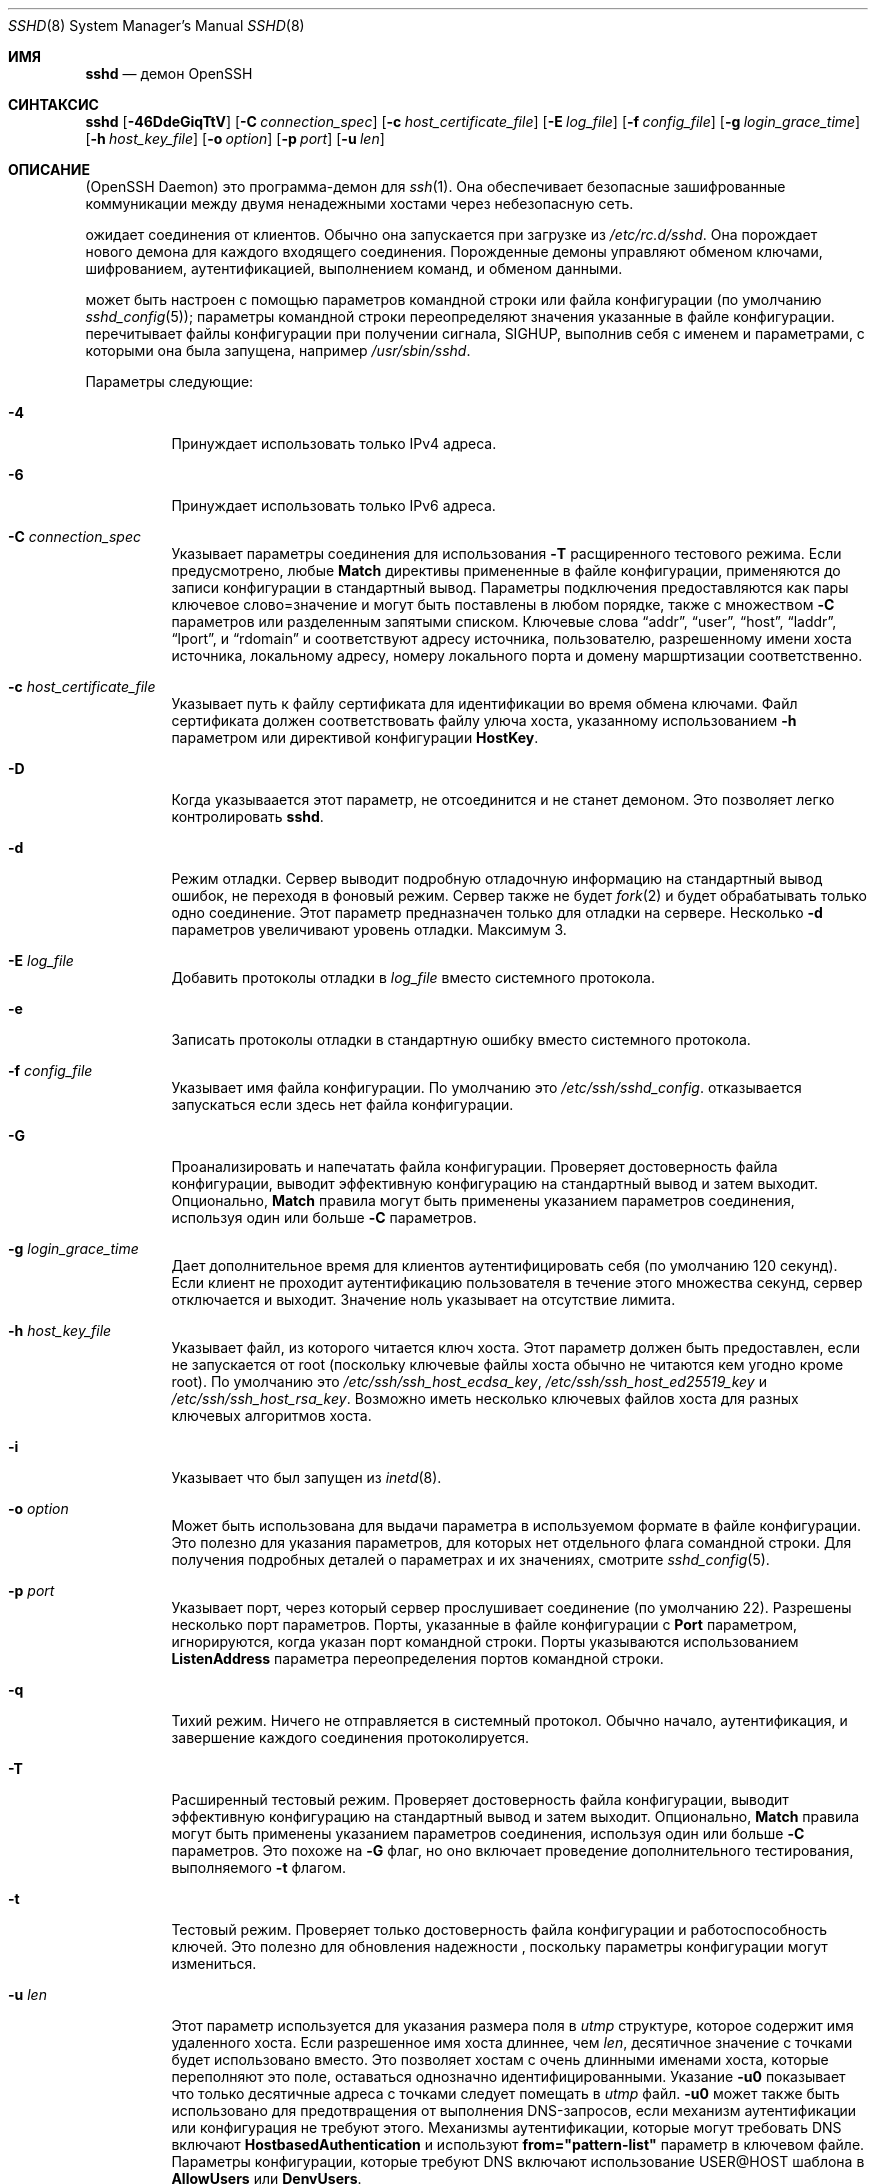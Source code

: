 .\"
.\" Author: Tatu Ylonen <ylo@cs.hut.fi>
.\" Copyright (c) 1995 Tatu Ylonen <ylo@cs.hut.fi>, Espoo, Finland
.\"                    All rights reserved
.\"
.\" As far as I am concerned, the code I have written for this software
.\" can be used freely for any purpose.  Any derived versions of this
.\" software must be clearly marked as such, and if the derived work is
.\" incompatible with the protocol description in the RFC file, it must be
.\" called by a name other than "ssh" or "Secure Shell".
.\"
.\" Copyright (c) 1999,2000 Markus Friedl.  All rights reserved.
.\" Copyright (c) 1999 Aaron Campbell.  All rights reserved.
.\" Copyright (c) 1999 Theo de Raadt.  All rights reserved.
.\"
.\" Redistribution and use in source and binary forms, with or without
.\" modification, are permitted provided that the following conditions
.\" are met:
.\" 1. Redistributions of source code must retain the above copyright
.\"    notice, this list of conditions and the following disclaimer.
.\" 2. Redistributions in binary form must reproduce the above copyright
.\"    notice, this list of conditions and the following disclaimer in the
.\"    documentation and/or other materials provided with the distribution.
.\"
.\" THIS SOFTWARE IS PROVIDED BY THE AUTHOR ``AS IS'' AND ANY EXPRESS OR
.\" IMPLIED WARRANTIES, INCLUDING, BUT NOT LIMITED TO, THE IMPLIED WARRANTIES
.\" OF MERCHANTABILITY AND FITNESS FOR A PARTICULAR PURPOSE ARE DISCLAIMED.
.\" IN NO EVENT SHALL THE AUTHOR BE LIABLE FOR ANY DIRECT, INDIRECT,
.\" INCIDENTAL, SPECIAL, EXEMPLARY, OR CONSEQUENTIAL DAMAGES (INCLUDING, BUT
.\" NOT LIMITED TO, PROCUREMENT OF SUBSTITUTE GOODS OR SERVICES; LOSS OF USE,
.\" DATA, OR PROFITS; OR BUSINESS INTERRUPTION) HOWEVER CAUSED AND ON ANY
.\" THEORY OF LIABILITY, WHETHER IN CONTRACT, STRICT LIABILITY, OR TORT
.\" (INCLUDING NEGLIGENCE OR OTHERWISE) ARISING IN ANY WAY OUT OF THE USE OF
.\" THIS SOFTWARE, EVEN IF ADVISED OF THE POSSIBILITY OF SUCH DAMAGE.
.\"
.\" $OpenBSD: sshd.8,v 1.325 2023/09/19 20:37:07 deraadt Exp $
.Dd $Mdocdate: September 19 2023 $
.Dt SSHD 8
.Os
.Sh ИМЯ
.Nm sshd
.Nd демон OpenSSH
.Sh СИНТАКСИС
.Nm sshd
.Bk -words
.Op Fl 46DdeGiqTtV
.Op Fl C Ar connection_spec
.Op Fl c Ar host_certificate_file
.Op Fl E Ar log_file
.Op Fl f Ar config_file
.Op Fl g Ar login_grace_time
.Op Fl h Ar host_key_file
.Op Fl o Ar option
.Op Fl p Ar port
.Op Fl u Ar len
.Ek
.Sh ОПИСАНИЕ
.Nm
(OpenSSH Daemon) это программа-демон для
.Xr ssh 1 .
Она обеспечивает безопасные зашифрованные коммуникации между двумя ненадежными хостами
через небезопасную сеть.
.Pp
.Nm
ожидает соединения от клиентов.
Обычно она запускается при загрузке из
.Pa /etc/rc.d/sshd .
Она порождает нового
демона для каждого входящего соединения.
Порожденные демоны управляют
обменом ключами, шифрованием, аутентификацией, выполнением команд,
и обменом данными.
.Pp
.Nm
может быть настроен с помощью параметров командной строки или файла конфигурации
(по умолчанию
.Xr sshd_config 5 ) ;
параметры командной строки переопределяют значения указанные в
файле конфигурации.
.Nm
перечитывает файлы конфигурации при получении сигнала,
.Dv SIGHUP ,
выполнив себя с именем и параметрами, с которыми она была запущена, например\&
.Pa /usr/sbin/sshd .
.Pp
Параметры следующие:
.Bl -tag -width Ds
.It Fl 4
Принуждает
.Nm
использовать только IPv4 адреса.
.It Fl 6
Принуждает
.Nm
использовать только IPv6 адреса.
.It Fl C Ar connection_spec
Указывает параметры соединения для использования
.Fl T
расщиренного тестового режима.
Если предусмотрено, любые
.Cm Match
директивы примененные в файле конфигурации, применяются до
записи конфигурации в стандартный вывод.
Параметры подключения предоставляются как пары ключевое слово=значение и могут быть
поставлены в любом порядке, также с множеством
.Fl C
параметров или разделенным запятыми списком.
Ключевые слова
.Dq addr ,
.Dq user ,
.Dq host ,
.Dq laddr ,
.Dq lport ,
и
.Dq rdomain
и соответствуют адресу источника, пользователю, разрешенному имени хоста источника,
локальному адресу, номеру локального порта и домену маршртизации соответственно.
.It Fl c Ar host_certificate_file
Указывает путь к файлу сертификата для идентификации
.Nm
во время обмена ключами.
Файл сертификата должен соответствовать файлу улюча хоста, указанному использованием
.Fl h
параметром или директивой конфигурации
.Cm HostKey .
.It Fl D
Когда указываается этот параметр,
.Nm
не отсоединится и не станет демоном.
Это позволяет легко контролировать
.Nm sshd .
.It Fl d
Режим отладки.
Сервер выводит подробную отладочную информацию на стандартный вывод ошибок,
не переходя в фоновый режим.
Сервер также не будет
.Xr fork 2
и будет обрабатывать только одно соединение.
Этот параметр предназначен только для отладки на сервере.
Несколько
.Fl d
параметров увеличивают уровень отладки.
Максимум 3.
.It Fl E Ar log_file
Добавить протоколы отладки в 
.Ar log_file
вместо системного протокола.
.It Fl e
Записать протоколы отладки в стандартную ошибку вместо системного протокола.
.It Fl f Ar config_file
Указывает имя файла конфигурации.
По умолчанию это
.Pa /etc/ssh/sshd_config .
.Nm
отказывается запускаться если здесь нет файла конфигурации.
.It Fl G
Проанализировать и напечатать файла конфигурации.
Проверяет достоверность файла конфигурации, выводит эффективную конфигурацию
на стандартный вывод и затем выходит.
Опционально,
.Cm Match
правила могут быть применены указанием параметров соединения, используя один или больше
.Fl C
параметров.
.It Fl g Ar login_grace_time
Дает дополнительное время для клиентов аутентифицировать себя (по умолчанию
120 секунд).
Если клиент не проходит аутентификацию пользователя в течение
этого множества секунд, сервер отключается и выходит.
Значение ноль указывает на отсутствие лимита.
.It Fl h Ar host_key_file
Указывает файл, из которого читается ключ хоста.
Этот параметр должен быть предоставлен, если
.Nm
не запускается от root (поскольку
ключевые файлы хоста обычно не читаются кем угодно кроме root).
По умолчанию это
.Pa /etc/ssh/ssh_host_ecdsa_key ,
.Pa /etc/ssh/ssh_host_ed25519_key
и
.Pa /etc/ssh/ssh_host_rsa_key .
Возможно иметь несколько ключевых файлов хоста для
разных ключевых алгоритмов хоста.
.It Fl i
Указывает что
.Nm
был запущен из
.Xr inetd 8 .
.It Fl o Ar option
Может быть использована для выдачи параметра в используемом формате в файле конфигурации.
Это полезно для указания параметров, для которых нет отдельного
флага сомандной строки.
Для получения подробных деталей о параметрах и их значениях, смотрите
.Xr sshd_config 5 .
.It Fl p Ar port
Указывает порт, через который сервер прослушивает соединение
(по умолчанию 22).
Разрешены несколько порт параметров.
Порты, указанные в файле конфигурации с
.Cm Port
параметром, игнорируются, когда указан порт командной строки.
Порты указываются использованием
.Cm ListenAddress
параметра переопределения портов командной строки.
.It Fl q
Тихий режим.
Ничего не отправляется в системный протокол.
Обычно начало,
аутентификация, и завершение каждого соединения протоколируется.
.It Fl T
Расширенный тестовый режим.
Проверяет достоверность файла конфигурации, выводит эффективную конфигурацию
на стандартный вывод и затем выходит.
Опционально,
.Cm Match
правила могут быть применены указанием параметров соединения, используя один или больше
.Fl C
параметров.
Это похоже на
.Fl G
флаг, но оно включает проведение дополнительного тестирования, выполняемого
.Fl t
флагом.
.It Fl t
Тестовый режим.
Проверяет только достоверность файла конфигурации и работоспособность ключей.
Это полезно для обновления надежности
.Nm 
, поскольку параметры конфигурации могут измениться.
.It Fl u Ar len
Этот параметр используется для указания размера поля в
.Vt utmp
структуре, которое содержит имя удаленного хоста.
Если разрешенное имя хоста длиннее, чем
.Ar len ,
десятичное значение с точками будет использовано вместо.
Это позволяет хостам с очень длинными именами хоста, которые 
переполняют это поле, оставаться однозначно идентифицированными.
Указание
.Fl u0
показывает что только десятичные адреса с точками
следует помещать в
.Pa utmp
файл.
.Fl u0
может также быть использовано для предотвращения
.Nm
от выполнения DNS-запросов, если механизм аутентификации
или конфигурация не требуют этого.
Механизмы аутентификации, которые могут требовать DNS включают
.Cm HostbasedAuthentication
и используют
.Cm from="pattern-list"
параметр в ключевом файле.
Параметры конфигурации, которые требуют DNS включают использование
USER@HOST шаблона в
.Cm AllowUsers
или
.Cm DenyUsers .
.It Fl V
Отображает омер версии и выходит.
.El
.Sh АУТЕНТИФИКАЦИЯ
OpenSSH SSH демон поддерживает только протокол SSH 2.
Каждый хост имеет свой специфичный ключ,
используемый для идентификации хоста.
Всякий раз, когда клиент подключается, демон отвечает со своим общественным
ключем хоста.
Клиент сравнивает
ключ хоста со свой собственной базой данных для проверки, что он не изменился.
Дальнейшая секретность обеспечивается соглашением о ключах Диффи-Хеллмана.
Результатом такого согласования ключей является общий сеансовый ключ.
Остальная часть сеанса шифруется с использованием симметричного шифра.
Клиент выбирает используемый алгоритм шифрования
из числа предложенных сервером.
Кроме того, целостность сеанса обеспечивается
с помощью кода аутентификации криптографического сообщения (MAC).
.Pp
Наконец, сервер и клиент вступают в диалоговое окно аутентификации.
Клиент пытается аутентифицировать себя, используя
аутентификацию на основе хоста, аутентификацию с
открытым ключом, аутентификацию по
запросу-ответу
или аутентификацию по паролю.
.Pp
Независимо от типа аутентификации, учетная запись проверяется, чтобы
убедиться, что она доступна.  Учетная запись недоступна, если она
заблокирована, указана в
.Cm DenyUsers
или его группа указана в
.Cm DenyGroups
\&. Определение заблокированной учетной записи зависит от системы. Некоторые платформы
имеют собственную базу данных учетных записей (например, AIX), а некоторые изменяют поле пароля (
.Ql \&*LK\&*
в Solaris и UnixWare,
.Ql \&*
в HP-UX, содержащий
.Ql Nologin
в Tru64,
ведущий
.Ql \&*LOCKED\&*
в FreeBSD и ведущий
.Ql \&!
на большинстве Linuxes).
Если существует требование отключить аутентификацию по паролю
для учетной записи, сохраняя при этом доступ к открытому ключу, то в поле пароль
должно быть установлено значение, отличное от этих значений (например,
.Ql NP
или
.Ql \&*NP\&*
).
.Pp
Если клиент успешно прошел аутентификацию, открывается диалоговое окно для
подготовки сеанса.
В это время клиент может запросить
такие действия, как выделение псевдо-терминала, переадресация соединений X11,
переадресация TCP-соединений или переадресация
соединения агента аутентификации по защищенному каналу.
.Pp
После этого клиент запрашивает либо интерактивную оболочку, либо выполнение
неинтерактивной команды, которую
.Nm
выполнит через пользовательскую оболочку, используя свой
.Fl c
параметр.
Затем стороны переходят в режим сеанса.
В этом режиме любая из сторон может отправлять
данные в любое время, и такие данные передаются в/из
командной строки на стороне сервера и пользовательского терминала на стороне клиента.
.Pp
Когда пользовательская программа завершает работу и все переадресованные X11 и другие
соединения закрыты, сервер отправляет клиенту статус завершения команды, и обе стороны завершают работу.
.Sh ПРОЦЕСС ВХОДА В СИСТЕМУ
Когда пользователь успешно входит в систему,
.Nm
выполняет следующие действия:
.Bl -enum -offset indent
.It
Если для входа используется tty и не была указана ни одна команда,
выводится время последнего входа в систему и
.Pa /etc/motd
(если это не запрещено в файле конфигурации или с помощью
.Pa ~/.hushlogin ;
смотрите раздел
.Sx FILES
).
.It
Если для входа используется tty, записывается время входа в систему.
.It
Проверяются
.Pa /etc/nologin и
.Pa /var/run/nologin ;
если таковой существует, он выводит содержимое и завершает
работу (если только он не является root).
.It
Изменения для запуска с обычными правами пользователя.
.It
Настраивает базовую среду.
.It
Считывает файл
.Pa ~/.ssh/environment ,
если он существует, и пользователям разрешено изменять свое окружение.
Смотрите параметр
.Cm PermitUserEnvironment
в
.Xr sshd_config 5 .
.It
Изменения в домашнем каталоге пользователя.
.It
Если
.Pa ~/.ssh/rc
существует, и
.Xr sshd_config 5
.Cm PermitUserRC
параметр установлен, запускает его; иначе, если
.Pa /etc/ssh/sshrc
существует, запускает
его; в противном случае запускается
.Xr xauth 1 .
.Dq rc
файлам присваивается
протокол аутентификации X11 и cookie при стандартном вводе.
Смотрите
.Sx SSHRC ,
ниже.
.It
Запускает оболочку пользователя или команду.
Все команды выполняются под логином пользователя, как указано в
базе данных системных паролей.
.El
.Sh SSHRC
Если файл
.Pa ~/.ssh/rc
существует,
.Xr sh 1
запускает его после чтения файлов
среды, но перед запуском пользовательской оболочки или команды.
Он не должен выдавать никаких выходных данных в стандартном режиме вывода; вместо этого должна использоваться стандартная ошибка.
Если используется переадресация X11, она получит пару "proto cookie" в
своем стандартном вводе(и
.Ev DISPLAY
в своем окружении).
Скрипт должен вызывать
.Xr xauth 1
потому что
.Nm
не будет автоматически запускаться xauth для добавления X11 cookie.
.Pp
Основное назначение этого файла - запустить любые процедуры инициализации, которые могут потребоваться до того, как домашний каталог пользователя станет
доступным; AFS является конкретным примером такой среды.
.Pp
Этот файл, вероятно, будет содержать некоторый код инициализации, за которым последует
что-то похожее на:
.Bd -literal -offset 3n
if read proto cookie && [ -n "$DISPLAY" ]; then
	if [ `echo $DISPLAY | cut -c1-10` = 'localhost:' ]; then
		# X11UseLocalhost=yes
		echo add unix:`echo $DISPLAY |
		    cut -c11-` $proto $cookie
	else
		# X11UseLocalhost=no
		echo add $DISPLAY $proto $cookie
	fi | xauth -q -
fi
.Ed
.Pp
Если этот файл не существует,
.Pa /etc/ssh/sshrc
запускается, и если
он также не существует, для добавления cookie используется xauth.
.Sh ФОРМАТ ФАЙЛА AUTHORIZED_KEYS
.Cm AuthorizedKeysFile
указывает файлы, содержащие открытые ключи для
аутентификации с помощью открытого ключа;
если этот параметр не указан, по умолчанию это
.Pa ~/.ssh/authorized_keys
и
.Pa ~/.ssh/authorized_keys2 .
Каждая строка файла содержит один
ключ (пустые строки и строки, начинающиеся с
.Ql #
игнорируются как
комментарии).
Открытые ключи состоят из следующих полей, разделенных пробелами:
параметры, тип ключа, ключ в кодировке base64, комментарий.
Поле параметры является необязательным.
Поддерживаются следующие типы ключей:
.Pp
.Bl -item -compact -offset indent
.It
sk-ecdsa-sha2-nistp256@openssh.com
.It
ecdsa-sha2-nistp256
.It
ecdsa-sha2-nistp384
.It
ecdsa-sha2-nistp521
.It
sk-ssh-ed25519@openssh.com
.It
ssh-ed25519
.It
ssh-dss
.It
ssh-rsa
.El
.Pp
Поле для комментариев ни для чего не используется (но может быть удобным для
пользователя при идентификации ключа).
.Pp
Обратите внимание, что длина строк в этом файле может составлять несколько сотен байт
(из-за размера кодировки с открытым ключом)
, но не более 8 килобайт, что позволяет использовать ключи RSA объемом до 16 килобит.
Вы не хотите вводить их; вместо этого скопируйте
.Pa id_dsa.pub ,
.Pa id_ecdsa.pub ,
.Pa id_ecdsa_sk.pub ,
.Pa id_ed25519.pub ,
.Pa id_ed25519_sk.pub ,
или
.Pa id_rsa.pub
файл и отредактируйте его.
.Pp
.Nm
устанавливает минимальный размер модуля ключа RSA в 1024 бита.
.Pp
Параметры (если таковые имеются) состоят из
спецификаций опций, разделенных запятыми.
Пробелы не допускаются, за исключением двойных кавычек.
Поддерживаются следующие спецификации параметров (обратите
внимание, что ключевые слова параметров не чувствительны к регистру):
.Bl -tag -width Ds
.It Cm agent-forwarding
Включите переадресацию агента аутентификации, которая ранее была отключена с помощью параметра
.Cm restrict
.It Cm cert-authority
Указывает, что указанный ключ является центром сертификации (CA), которому
доверено проверять подписанные сертификаты для аутентификации пользователя.
.Pp
Сертификаты могут содержать ограничения доступа, аналогичные этим параметрам ключа.
Если присутствуют как ограничения сертификата, так и параметры ключа, применяется наиболее
строгое объединение из них.
.It Cm command="command"
Указывает, что команда выполняется всякий раз, когда этот ключ используется для
аутентификации.
Команда, введенная пользователем (если таковая имеется), игнорируется.
Команда выполняется с помощью pty, если клиент запрашивает pty;
в противном случае она выполняется без tty.
Если требуется 8-битный чистый канал,
не нужно запрашивать pty или следует указать
.Cm no-pty .
В команду можно включить кавычку, заключив ее в обратную косую черту.
.Pp
Этот параметр может быть полезен
для ограничения доступа к определенным открытым ключам для выполнения только определенной операции.
Примером может служить ключ, который разрешает удаленное резервное копирование, но ни что иное.
Обратите внимание, что клиент может указать переадресацию по протоколу TCP и/или X11
, если они явно не запрещены, например, с помощью параметра ключа
.Cm restrict .
.Pp
Команда, первоначально предоставленная клиентом, доступна в переменной среды
.Ev SSH_ORIGINAL_COMMAND .
Обратите внимание, что этот параметр применяется к командной строке, выполнению команды или подсистемы.
Также обратите внимание, что эта команда может быть заменена 
.Xr sshd_config 5
.Cm ForceCommand
директивой.
.Pp
Если указана команда и принудительная команда встроена в сертификат, используемый для аутентификации, то сертификат будет принят только в том случае, если эти
две команды идентичны.
.It Cm environment="NAME=value"
Указывает, что строка должна быть добавлена в среду при
входе в систему с использованием этого ключа.
Переменные среды, заданные таким образом
, переопределяют другие значения среды по умолчанию.
Допускается несколько вариантов этого типа.
Обработка среды отключена по умолчанию и
управляется с помощью параметра
.Cm PermitUserEnvironment .
.It Cm expiry-time="timespec"
Указывает время, по истечении которого ключ не будет принят.
Время может быть указано в виде даты YYYYMMDD[Z] или времени YYYYMMDDHHMM[SS][Z].
Даты и время будут интерпретироваться в системном часовом поясе, если
к ним не добавлен символ Z, и в этом случае они будут интерпретироваться в часовом поясе UTC.
.It Cm from="pattern-list"
Указывает, что в дополнение к аутентификации с помощью открытого ключа
в списке шаблонов, разделенных запятыми, должно присутствовать либо каноническое имя удаленного хоста, либо его IP-адрес.
Смотрите PATTERNS в
.Xr ssh_config 5
для получения дополнительной информации о шаблонах.
.Pp
В дополнение к подстановочному знаку, который может быть применен к именам хостов или
адресам, строфа
.Cm from
может соответствовать IP-адресам с использованием обозначения CIDR адреса/маски.
.Pp
Целью этой опции является дополнительное повышение безопасности:
аутентификация с помощью открытого ключа сама по себе не обеспечивает доверия к сети, серверам имен или
чему-либо еще (кроме ключа); однако, если кто-то каким-то образом украдет ключ,
он позволит злоумышленнику войти в систему из любой точки мира.
Эта дополнительная опция усложняет использование украденного ключа (
серверы имен и/или маршрутизаторы должны быть скомпрометированы в дополнение к
самому ключу).
.It Cm no-agent-forwarding
Запрещает переадресацию агента аутентификации, когда этот ключ используется для
аутентификации.
.It Cm no-port-forwarding
Запрещает переадресацию TCP, когда этот ключ используется для аутентификации.
Любые запросы клиента на переадресацию порта будут возвращать сообщение об ошибке.
Это может быть использовано, например, в сочетании с опцией
.Cm command .
.It Cm no-pty
Предотвращает выделение tty (запрос на выделение pty завершится ошибкой).
.It Cm no-user-rc
Отключает выполнение
.Pa ~/.ssh/rc .
.It Cm no-X11-forwarding
Запрещает переадресацию X11, когда этот ключ используется для аутентификации.
Любые запросы клиента на переадресацию X11 будут возвращать сообщение об ошибке.
.It Cm permitlisten="[host:]port"
Ограничивает удаленную переадресацию портов с помощью
.Xr ssh 1
.Fl R
параметр, позволяющий прослушивать только указанный хост (необязательно) и порт.
Адреса IPv6 можно указать, заключив их в квадратные скобки.
Несколькко параметров
.Cm permitlisten
могут быть применены через запятую.
Имена хостов могут содержать подстановочные знаки, как описано в разделе PATTERNS в
.Xr ssh_config 5 .
Спецификация порта, равная
.Cm * ,
соответствует любому порту.
Обратите внимание, что настройка
.Cm GatewayPorts
может дополнительно ограничить адреса прослушивания.
Обратите внимание, что
.Xr ssh 1
отправит имя хоста из
.Dq localhost
если при запросе переадресации не был указан прослушиваемый хост и
это имя обрабатывается иначе, чем явные адреса локального хоста
.Dq 127.0.0.1
и
.Dq ::1 .
.It Cm permitopen="host:port"
Ограничивает переадресацию локальных портов с помощью
.Xr ssh 1
.Fl L
параметр, позволяющий подключаться только к указанному хосту и порту.
Адреса IPv6 можно указать, заключив адрес в квадратные скобки.
Несколько параметров
.Cm permitopen
могут быть использованы через запятую.
Для указанных имен хостов не выполняется сопоставление с шаблоном или поиск по имени, они должны быть буквальными именами хостов и/или адресами.
Спецификация порта, равная
.Cm * ,
соответствует любому порту.
.It Cm port-forwarding
Включить переадресацию портов, ранее отключенную с помощью параметра
.Cm restrict .
.It Cm principals="principals"
В строке
.Cm cert-authority ,
указываются разрешенные участников для проверки подлинности сертификата в
виде списка, разделенного запятыми.
Чтобы сертификат был принят, по крайней мере одно имя из этого списка должно присутствовать в
списке участников сертификата.
Этот параметр игнорируется для ключей, которые не помечены как доверенные
лица, подписывающие сертификаты, используя параметр
.Cm cert-authority .
.It Cm pty
Разрешает распределение tty, ранее отключенное с помощью параметра
.Cm restrict .
.It Cm no-touch-required
Для подписей, созданных с использованием этого ключа, не требуется демонстрация присутствия пользователя.
Этот параметр имеет смысл только для алгоритмов аутентификации FIDO
.Cm ecdsa-sk
и
.Cm ed25519-sk .
.It Cm verify-required
Требуется, чтобы подписи, сделанные с использованием этого ключа, подтверждали, что они верифицировали
пользователя, например, с помощью PIN-кода.
Этот параметр имеет смысл только для алгоритмов аутентификации FIDO
.Cm ecdsa-sk
и
.Cm ed25519-sk .
.It Cm restrict
Включите все ограничения, т.е. отключите переадресацию портов, агентов и X11,
а также отключите распределение PTY
и выполнение
.Pa ~/.ssh/rc .
Если в будущем к файлам authorized_keys будут добавлены какие-либо возможности ограничения,
они будут включены в этот набор.
.It Cm tunnel="n"
Принудительно подключает 
.Xr tun 4
устройство к серверу.
При отсутствии этого параметра будет использовано следующее доступное устройство, если
клиент запросит туннель.
.It Cm user-rc
Включает выполнение
.Pa ~/.ssh/rc ,
которое ранее было отключено с помощью параметра
.Cm restrict .
.It Cm X11-forwarding
Разрешает переадресацию X11, которая ранее была отключена с помощью параметра
.Cm restrict .
.El
.Pp
Пример файла authorized_keys:
.Bd -literal -offset 3n
# Комментарии допускаются в начале строки. Допускаются пустые строки.
# Простой ключ, без ограничений
ssh-rsa ...
# Принудительная команда, отключающая PTY и всю переадресацию
restrict,command="dump /home" ssh-rsa ...
# RОграничение адресатов переадресации по ssh -L
permitopen="192.0.2.1:80",permitopen="192.0.2.2:25" ssh-rsa ...
# Ограничение прослушивателей пересылки по ssh -R
permitlisten="localhost:8080",permitlisten="[::1]:22000" ssh-rsa ...
# Конфигурация для туннельной переадресации
tunnel="0",command="sh /etc/netstart tun0" ssh-rsa ...
# Переопределение ограничения для разрешения распределения PTY
restrict,pty,command="nethack" ssh-rsa ...
# Разрешить использование клавиши FIDO без необходимости касания
no-touch-required sk-ecdsa-sha2-nistp256@openssh.com ...
# Требуется подтверждение пользователя (например, PIN-код или биометрические данные) для получения ключа FIDO
verify-required sk-ecdsa-sha2-nistp256@openssh.com ...
# Доверенный ключу CA, разрешайте бесконтактный доступ к FIDO, если это запрошено в сертификате
cert-authority,no-touch-required,principals="user_a" ssh-rsa ...
.Ed
.Sh ФОРМАТ ФАЙЛА SSH_KNOWN_HOSTS
Файлы
.Pa /etc/ssh/ssh_known_hosts
и
.Pa ~/.ssh/known_hosts
содержат открытые ключи хостов для всех известных хостов.
Глобальный файл должен
быть подготовлен администратором (необязательно), а файл для каждого пользователя
поддерживается автоматически: всякий раз, когда пользователь подключается к неизвестному хосту,
его ключ добавляется в файл для каждого пользователя.
.Pp
Каждая строка в этих файлах содержит следующие поля: маркер (необязательно),
имена хостов, тип ключа, ключ в кодировке base64, комментарий.
Поля разделены пробелами.
.Pp
Маркер необязателен, но если он присутствует, то это должен быть один из
.Dq @cert-authority ,
чтобы указать, что строка содержит ключ центра сертификации (CA),
или
.Dq @revoked ,
чтобы указать, что ключ, содержащийся в строке, аннулирован и никогда не должен
быть принят.
На ключевой линии следует использовать только один маркер.
.Pp
Имена хостов - это список шаблонов, разделенных запятыми
.Pf ( Ql *
и
.Ql \&?
действуют как
подстановочные знаки); каждый шаблон, в свою очередь, сопоставляется с именем хоста.
Когда
.Nm sshd
выполняет аутентификацию клиента, например, при использовании
.Cm HostbasedAuthentication ,
это будет каноническое имя клиентского хоста.
Когда
.Xr ssh 1
при аутентификации сервера это будет имя хоста
, указанное пользователем, значение
.Xr ssh 1
.Cm HostkeyAlias
если оно было указано, или каноническое имя хоста сервера, если
.Xr ssh 1
.Cm CanonicalizeHostname
параметр был использован.
.Pp
Шаблону также может предшествовать
.Ql \&!
чтобы указать на отрицание: если имя хоста соответствует отрицаемому
шаблону, оно не принимается (этой строкой), даже если оно соответствует другому
шаблону в строке.
Имя хоста или адрес могут быть необязательно заключены в
.Ql \&[
и
.Ql \&]
затем в скобках следует
.Ql \&:
и нестандартный номер порта.
.Pp
В качестве альтернативы, имена хостов могут храниться в хэшированном виде, который скрывает имена хостов
и адреса в случае раскрытия содержимого файла.
Хэшированные имена хостов начинаются с символа
.Ql | .
В одной строке может отображаться только одно хэшированное имя хоста, и ни один из вышеперечисленных
операторов отрицания или подстановочных знаков не может быть применен.
.Pp
Тип ключа и ключ в кодировке base64 берутся непосредственно из ключа хоста; они
могут быть получены, например, из
.Pa /etc/ssh/ssh_host_rsa_key.pub .
Необязательное поле для комментариев продолжается до конца строки и не используется.
.Pp
Строки, начинающиеся с
.Ql #
а пустые строки игнорируются как комментарии.
.Pp
При выполнении проверки подлинности хоста проверка подлинности принимается, если какая-либо
соответствующая строка содержит соответствующий ключ; либо тот, который точно соответствует, либо,
если сервер предоставил сертификат для проверки подлинности, ключ
центра сертификации, подписавшего сертификат.
Чтобы ключу можно было доверять в качестве центра сертификации, он должен использовать маркер, описанный выше.
.Dq @cert-authority ,
описанный выше.
.Pp
Файл известных хостов также предоставляет возможность помечать ключи как аннулированные,
например, когда известно, что связанный с ними закрытый ключ был
украден.
Аннулированные ключи указываются путем включения маркера
.Dq @revoked
в начале строки ключа и никогда не принимаются для
проверки подлинности или в качестве центров сертификации, а вместо этого
выдают предупреждение от
.Xr ssh 1
когда они встречаются.
.Pp
Допустимо (но не
рекомендуется) использовать несколько строк или разные ключи хоста для одних и тех же
имен.
Это неизбежно произойдет, если в файл будут помещены краткие формы имен хостов
из разных доменов.
Возможно, что файлы содержат противоречивую информацию; аутентификация
принимается, если в любом из файлов можно найти достоверную информацию.
.Pp
Обратите внимание, что длина строк в этих файлах обычно составляет сотни символов, и вам определенно не захочется вводить ключи хоста вручную.
Лучше сгенерируйте их с помощью скрипта
.Xr ssh-keyscan 1 ,
или взяв, например,
.Pa /etc/ssh/ssh_host_rsa_key.pub
и добавить имена хостов в начале.
.Xr ssh-keygen 1
также предлагает некоторые базовые функции автоматического редактирования для
.Pa ~/.ssh/known_hosts
включая удаление хостов, соответствующих имени хоста, и преобразование всех
имен хостов в их хэшированные представления.
.Pp
Пример файла ssh_known_hosts:
.Bd -literal -offset 3n
# Комментарии разрешены в начале строки
cvs.example.net,192.0.2.10 ssh-rsa AAAA1234.....=
# Хэшированное имя хоста
|1|JfKTdBh7rNbXkVAQCRp4OQoPfmI=|USECr3SWf1JUPsms5AqfD5QfxkM= ssh-rsa
AAAA1234.....=
# Отозванный ключ
@revoked * ssh-rsa AAAAB5W...
# Ключ CA, принятый для любого хоста в *.mydomain.com или *.mydomain.org
@cert-authority *.mydomain.org,*.mydomain.com ssh-rsa AAAAB5W...
.Ed
.Sh ФАЙЛЫ
.Bl -tag -width Ds -compact
.It Pa ~/.hushlogin
Этот файл используется для того, чтобы не выводить на печать время последнего входа в систему и
.Pa /etc/motd ,
если
.Cm PrintLastLog
и
.Cm PrintMotd ,
соответственно,
включены.
Это не препятствует печати баннера, указанного
.Cm Banner .
.Pp
.It Pa ~/.rhosts
Этот файл используется для аутентификации на основе хоста (смотрите
.Xr ssh 1
для получения дополнительной информации).
На некоторых компьютерах этот файл может быть
доступен для чтения во всем мире, если домашний каталог пользователя находится в разделе NFS,
поскольку
.Nm
считывает его как root.
Кроме того, этот файл должен принадлежать пользователю
и не должен иметь разрешений на запись для кого-либо еще.
Рекомендуемое
разрешение для большинства компьютеров - чтение/запись для пользователя,
недоступное для других.
.Pp
.It Pa ~/.shosts
Этот файл используется точно так же, как
.Pa .rhosts ,
но допускает аутентификацию на основе хоста без разрешения входа в систему с
помощью rlogin/rsh.
.Pp
.It Pa ~/.ssh/
Этот каталог является расположением по умолчанию для всей пользовательской информации о конфигурации
и аутентификации.
Нет общего требования сохранять все содержимое этого каталога
в секрете, но рекомендуемые разрешения на чтение/запись/выполнение для пользователя
недоступны для других пользователей.
.Pp
.It Pa ~/.ssh/authorized_keys
Содержит список открытых ключей (DSA, ECDSA, Ed25519, RSA)
, которые можно использовать для входа в систему под именем этого пользователя.
Формат этого файла описан выше.
Содержимое файла не является особо конфиденциальным, но рекомендуемые
права доступа для пользователя - это чтение/запись, и они недоступны другим пользователям.
.Pp
Если этот файл,
.Pa ~/.ssh
каталог, если домашний каталог пользователя доступен для записи
другими пользователями, то файл может быть изменен или заменен неавторизованными
пользователями.
В этом случае,
.Nm
не позволит его использовать, если только для параметра
.Cm StrictModes
было установлено значение
.Dq no .
.Pp
.It Pa ~/.ssh/environment
Этот файл считывается в среду при входе в систему (если он существует).
Он может содержать только пустые строки, строки комментариев (которые начинаются с
.Ql # )
и строки присвоения вида имя=значение.
Файл должен быть доступен
только для записи пользователем; он не должен быть доступен для чтения кем-либо еще.
Обработка в среде по умолчанию отключена и
управляется с помощью параметра
.Cm PermitUserEnvironment .
.Pp
.It Pa ~/.ssh/known_hosts
Содержит список ключей хоста для всех хостов, на которые пользователь заходил
и которые еще не включены в общесистемный список известных ключей хоста.
Формат этого файла описан выше.
Этот файл должен быть доступен для записи только root/владельцем и
может быть доступен для чтения во всем мире, но не обязательно.
.Pp
.It Pa ~/.ssh/rc
Содержит процедуры инициализации, которые должны быть запущены до
того, как домашний каталог пользователя станет доступным.
Этот файл должен быть доступен только для записи пользователем и не должен быть
доступен для чтения кем-либо еще.
.Pp
.It Pa /etc/hosts.allow
.It Pa /etc/hosts.deny
Элементы управления доступом, которые должны быть реализованы с помощью tcp-оболочек, определены здесь.
Более подробная информация описана в
.Xr hosts_access 5 .
.Pp
.It Pa /etc/hosts.equiv
Этот файл предназначен для проверки подлинности на основе хоста (смотрите
.Xr ssh 1 ) .
Он должен быть доступен только для записи пользователем root.
.Pp
.It Pa /etc/moduli
Содержит группы Диффи-Хеллмана, используемые для метода обмена ключами "обмен группами Диффи-Хеллмана".
Формат файла описан в
.Xr moduli 5 .
Если в этом файле не найдено доступных групп, то будут использоваться фиксированные внутренние группы.
.Pp
.It Pa /etc/motd
Смотрите
.Xr motd 5 .
.Pp
.It Pa /etc/nologin
Если этот файл существует,
.Nm
не позволяет входить в систему никому, кроме пользователя root.
Содержимое файла
отображается всем, кто пытается войти в систему, а подключениям, не связанным с root, отказано.
Файл должен быть доступен для чтения во всем мире.
.Pp
.It Pa /etc/shosts.equiv
Этот файл используется точно так же, как
.Pa hosts.equiv ,
но допускает аутентификацию на основе хоста без разрешения входа в систему с
помощью rlogin/rsh.
.Pp
.It Pa /etc/ssh/ssh_host_ecdsa_key
.It Pa /etc/ssh/ssh_host_ed25519_key
.It Pa /etc/ssh/ssh_host_rsa_key
Эти файлы содержат закрытые части ключей хоста.
Эти файлы должны принадлежать только пользователю root, быть доступны для чтения только пользователю root и
недоступны для других пользователей.
Обратите внимание, что
.Nm
не запускается, если эти файлы доступны для группы или всего мира.
.Pp
.It Pa /etc/ssh/ssh_host_ecdsa_key.pub
.It Pa /etc/ssh/ssh_host_ed25519_key.pub
.It Pa /etc/ssh/ssh_host_rsa_key.pub
Эти файлы содержат открытые части ключей хоста.
Эти файлы должны быть доступны для чтения во всем мире, но доступны для записи только пользователем
root.
Их содержимое должно соответствовать соответствующим закрытым частям.
Эти файлы
на самом деле ни для чего не используются; они предоставлены для удобства
пользователя, чтобы их содержимое можно было скопировать в файлы известных хостов.
Эти файлы созданы с помощью
.Xr ssh-keygen 1 .
.Pp
.It Pa /etc/ssh/ssh_known_hosts
Общесистемный список известных ключей хоста.

Системный администратор должен подготовить этот файл, содержащий общедоступные ключи хоста для всех компьютеров в
организации.
Формат этого файла описан выше.
Этот файл должен быть доступен для записи только root/владельцем и
доступен для чтения во всем мире.
.Pp
.It Pa /etc/ssh/sshd_config
Содержит конфигурационные данные для
.Nm sshd .
Формат файла и параметры конфигурации описаны в
.Xr sshd_config 5 .
.Pp
.It Pa /etc/ssh/sshrc
Похожий на
.Pa ~/.ssh/rc ,
его можно использовать для
глобальной инициализации во время входа в систему, зависящей от компьютера.
Этот файл должен быть доступен для записи только пользователю root и доступен для чтения во всем мире.
.Pp
.It Pa /var/empty
.Xr chroot 2
каталог, используемый
.Nm
во время разделения привилегий на этапе предварительной аутентификации.
Каталог не должен содержать никаких файлов и должен принадлежать пользователю root
и не должен быть доступен для групповой или всемирной записи.
.Pp
.It Pa /var/run/sshd.pid
Содержит ID процесса
.Nm ,
прослушивающего соединения (если есть несколько демонов, запущенных
одновременно для разных портов, здесь содержится идентификатор процесса,
запущенного последним).
Содержимое этого файла не является конфиденциальным; оно может быть доступно для чтения во всем мире.
.El
.Sh СМОТРИТЕ ТАКЖЕ
.Xr scp 1 ,
.Xr sftp 1 ,
.Xr ssh 1 ,
.Xr ssh-add 1 ,
.Xr ssh-agent 1 ,
.Xr ssh-keygen 1 ,
.Xr ssh-keyscan 1 ,
.Xr chroot 2 ,
.Xr hosts_access 5 ,
.Xr login.conf 5 ,
.Xr moduli 5 ,
.Xr sshd_config 5 ,
.Xr inetd 8 ,
.Xr sftp-server 8
.Sh АВТОРЫ
OpenSSH является производной от оригинальной и бесплатной
версии ssh 1.2.12 от Tatu Ylonen.
Аарон Кэмпбелл, Боб Бек, Маркус Фридл, Нильс Провос,
Тео де Раадт и Дуг Сонг
устранили множество ошибок, добавили новые функции и
создали OpenSSH.
Маркус Фридл внес свой вклад в поддержку
протоколов SSH версий 1.5 и 2.0.
Нильс Провос и Маркус Фридл внесли
свой вклад в поддержку разделения привилегий.
